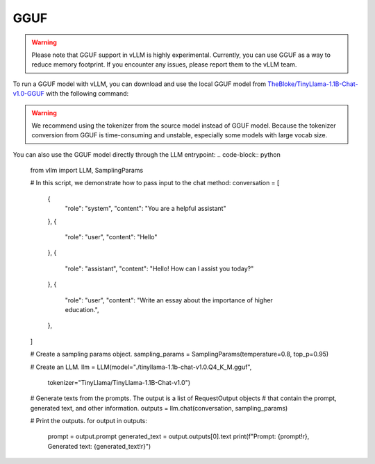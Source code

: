 .. _gguf:

GGUF
==================

.. warning::

   Please note that GGUF support in vLLM is highly experimental. Currently, you can use GGUF as a way to reduce memory footprint. If you encounter any issues, please report them to the vLLM team.

To run a GGUF model with vLLM, you can download and use the local GGUF model from `TheBloke/TinyLlama-1.1B-Chat-v1.0-GGUF <https://huggingface.co/TheBloke/Llama-2-7b-Chat-AWQ>`_ with the following command:

.. code-block:: console
   $ wget https://huggingface.co/TheBloke/TinyLlama-1.1B-Chat-v1.0-GGUF/resolve/main/tinyllama-1.1b-chat-v1.0.Q4_K_M.gguf
   $ # We recommend using the tokenizer from source model to avoid long-time tokenizer conversion from GGUF.
   $ vllm serve --model ./tinyllama-1.1b-chat-v1.0.Q4_K_M.gguf --tokenizer TinyLlama/TinyLlama-1.1B-Chat-v1.0

.. warning::

   We recommend using the tokenizer from the source model instead of GGUF model. Because the tokenizer conversion from GGUF is time-consuming and unstable, especially some models with large vocab size.

You can also use the GGUF model directly through the LLM entrypoint:
.. code-block:: python
   from vllm import LLM, SamplingParams

   # In this script, we demonstrate how to pass input to the chat method:
   conversation = [
      {
         "role": "system",
         "content": "You are a helpful assistant"
      },
      {
         "role": "user",
         "content": "Hello"
      },
      {
         "role": "assistant",
         "content": "Hello! How can I assist you today?"
      },
      {
         "role": "user",
         "content": "Write an essay about the importance of higher education.",
      },
   ]

   # Create a sampling params object.
   sampling_params = SamplingParams(temperature=0.8, top_p=0.95)

   # Create an LLM.
   llm = LLM(model="./tinyllama-1.1b-chat-v1.0.Q4_K_M.gguf",
            tokenizer="TinyLlama/TinyLlama-1.1B-Chat-v1.0")
   # Generate texts from the prompts. The output is a list of RequestOutput objects
   # that contain the prompt, generated text, and other information.
   outputs = llm.chat(conversation, sampling_params)

   # Print the outputs.
   for output in outputs:
      prompt = output.prompt
      generated_text = output.outputs[0].text
      print(f"Prompt: {prompt!r}, Generated text: {generated_text!r}")
